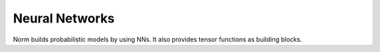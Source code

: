Neural Networks
====================================

Norm builds probabilistic models by using NNs. It also provides tensor functions as building blocks.


